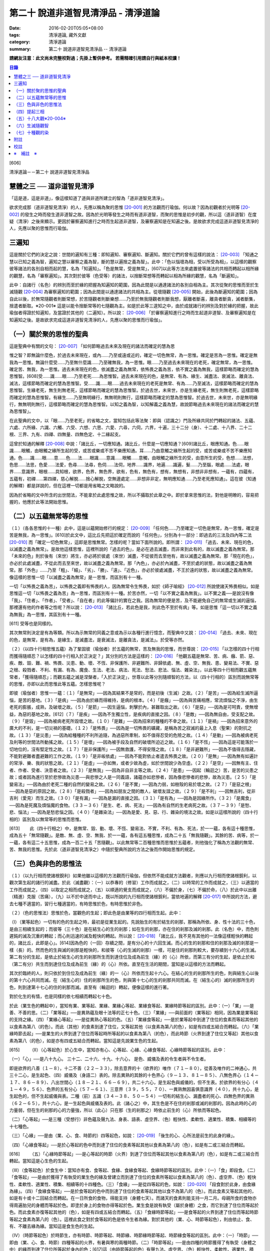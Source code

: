第二十 說道非道智見清淨品 - 清淨道論
####################################

:date: 2016-02-20T05:05+08:00
:tags: 清淨道論, 藏外文獻
:category: 清淨道論
:summary: 第二十 說道非道智見清淨品 -- 清淨道論


**請網友注意：此文尚未完整校對過；先掛上暫供參考。
若需精確引用請自行與紙本校讀！**

.. contents:: 目錄
   :depth: 2


[606]

清淨道論－－第二十 說道非道智見清淨品


慧體之三 ── 道非道智見清淨
++++++++++++++++++++++++++

「這是道，這是非道」，像這樣知道了道與非道所建立的智為「道非道智見清淨」。

欲求完成那（道非道智見清淨）的人，先應以稱為聚的思惟 [20-001]_ 的方法觀而行瑜伽。何以故？因為初觀者於光明等 [20-002]_ 的發生之時而發生道非道智之故。因為於光明等發生之時而有道非道智，而聚的思惟是初步的觀，所以這（道非道智）在度疑（清淨）之後來顯示。更因於審察遍知進行之時而生起道非道智，及審察遍知是在知遍之後。是故欲求完成這道非道智見清淨的人，先應以聚的思惟而行瑜伽。

三遍知
++++++

這是關於它們的決定之說：世間的遍知有三種：即知遍知、審察遍知、斷遍知。關於它們的曾有這樣的說法： [20-003]_ 「知通之慧以已知之義為智，遍知之慧以審察之義為智，斷的慧以遍捨之義為智」。此中：「色以惱壞為相，受以所受為相」，以這樣的觀察彼等諸法的各別自相而起的慧，名為「知遍知」。「色是無常，受是無常」，[607]以此等方法來處置彼等諸法的共相而轉起以相所緣的觀慧，名為「審察遍知」。其次對於彼等（色受等）的諸法，以捨斷常想等而轉起以相為所緣的觀慧，名為「斷遍知」。

此中：自諸行（名色）的辨別而至於緣的把握為知遍知的範圍，因為此間是以通達諸法的各別自相為主。其次從聚的思惟而至於生滅隨觀 [20-004]_ 為審察遍知的範圍；因為此間是以通達諸法的共相為主。從壞隨觀 [20-005]_ 開始，此後為斷遍知的範圍；因為自此以後，於無常隨觀者則斷常想，於苦隨觀者則斷樂想......乃至於無我隨觀者則斷我想，厭離者斷喜，離貪者斷貪，滅者斷集，捨遣者斷取。※20-001※ 這是以能令捨斷常等的七隨觀為主。如是於此等三遑知之中，由於成就諸行的辨別及對於緣的把握，故此瑜伽者得證於知遍知，及當證於其他的（二遍知）。所以說： [20-006]_ 「於審察遍知進行之時而生起道非道智、及審察遍知是在知遍知之後。是故欲求完成這道非道智見清淨的人，先應以聚的思惟而行瑜伽」。

（一）關於聚的思惟的聖典
++++++++++++++++++++++++

這是聖典中有關的文句： [20-007]_ 「如何節略過去未來及現在的諸法而確定的慧為思

惟之智？即無論什麼色，於過去未來現在，或內......乃至或遠或近的，確定一切色無常，為一思惟。確定是苦為一思惟。確定是無我為一思惟。無論什麼受......乃至無什麼識......乃至確無我，為一思惟。眼......乃至過去未來現在的老死，確定無常，為一思惟。確定苦、無我，為一思惟。過去未來現在的色，依滅盡之義為無常，依怖畏之義為苦，依不實之義為無我，這樣節略而確定的慧為思惟智。[608]受......識......眼......乃至老死......為思惟智。過去未來現在的色，是無常、有為、緣生、滅盡法、衰滅法、離貪法、滅法，這樣節略而確定的慧為思惟智。受......識......眼......過去未來現在的老死是無常、有為......乃至滅法，這樣節略而確定的慧為思惟智。生緣老死，無生則無老死，這樣節略而確定的慧為思惟智。於過去世，未來世，亦是生緣老死，無生則無老死，這樣節略而確定的慧為思惟智。有緣生......乃至無明緣行，無無明則無行，這樣節略而確定的慧為思惟智。於過去世，未來世，亦是無明緣行，無無明則無行，這樣節略而確定的慧為思惟智。以知之義為智，以知解義之義為慧，故說節略過去未來現在的諸法而確定的慧為思惟智」。

在此聖典的文中，以「眼......乃至老死」的省略之文，當知包括此等法聚：即與（認識之）門及所緣共同於門轉起的諸法、五蘊、六處、六所緣、六識、六觸、六受、六想、六思、六愛、六尋，六伺，六界，十遍，三十二分（身）、十二處、十八界、二十二根、三界、九有、四禪、四無量、四無色定、十二緣起支。

這曾於知通的解釋 [20-008]_ 中說：「諸比丘，一切應知通。諸比丘，什麼是一切應知通？[609]諸比丘，眼應知通。色......眼識......眼觸，由眼觸之緣所生起的受，或苦或樂或不苦不樂應知通。耳......乃由意觸之緣所生起的受，或苦或樂或不苦不樂應知通。色......識......眼......意......色......法......眼識......意識......眼觸......意觸，由眼觸之緣所生的受，由意所生的受，色想......法想，色思......法思，色愛......法愛，色尋......法尋，色伺......法伺，地界......識界，地遍......識遍，髮......乃至腦，眼處......法處，眼界......意識界，眼根......具知根，欲界，色界，無色界，欲有，色有，無色有，想有，無想有，非想非非想有，一蘊有，四蘊有，五蘊有，初禪......第四禪，慈心解脫......捨心解脫，空無邊處定......非想非非定，無明應知通......乃至老死應知通」。這在彼（知通的解釋）都是詳說的，但在這裡一切都是用省略之文略說的。

因為於省略的文中所含的出世間法，不能拿於此處思惟之故，所以不攝取於此章之中。即於拿來思惟的法，對他是明暸的，容易把握的，他應於此等法開始思惟。

（二）以五蘊無常等的思惟
++++++++++++++++++++++++

（１）（各各思惟的十一種）此中，這是以蘊開始修行的規定： [20-009]_ 「任何色......乃至確定一切色是無常，為一思惟，確定是苦是無我，為一思惟」。[610]於此文中，這比丘先把這於確定而說的「任何色」，分別為十一部分：即過去的三法及四內等二法 [20-010]_ 而「確定一切色無常」，這即是思惟無常。怎樣的呢？當如下面所說的。即所謂： [20-011]_ 「過去、未來、現在的色，以滅盡之義為無常」。是故他這樣思惟，這裡所說的「過去的色」，是必在過去滅盡，而非來到此有的，故以滅盡之義為無常。那「未來的色」則於後有（來世）將生，亦必將於彼處（來世）滅盡，不從彼而去至他有，故以滅盡之義為無常。那「現在的色」，亦必於此處滅盡，不從此而去至來世，故以滅盡之義為無常。那「內色」，亦必於內滅盡，不至於處的狀態，故以滅盡之義為無常。那「外色」......乃至「粗」、「細」、「劣」、「勝」、「遠」、「近色」，亦必於彼處滅盡，不王於遠的狀態，故以滅盡之義為無常。像這樣的思惟一切「以滅盡之義為無常」是一思惟，而區別有十一種。

一切「以怖畏之義為苦」，以怖畏之義即有怖畏的人，因為無常令生怖畏，如於《師子喻經》 [20-012]_ 所說使諸天怖畏相似。如是思惟這一切「以怖畏之義為苦」為一思惟，而區別有十一種。於苦亦然，一切「以不實之義為無我」。以不實之義──是說沒有像「我」、「住者」、「作者」、「受者」、「自在者」的此等偏計的實在之我。因為無常的便是苦，及不能避免自己的無常或生滅的逼惱，那裡還有他的作者等之性呢？所以說： [20-013]_ 「諸比丘，若此色是我，則此色不至於有病」等。如是思惟「這一切以不實之義為無我」為一思惟，其區別有十一種。

[611]   受等也是同樣的。

其次無常則決定是有為等類。所以為示無常的同義之意或為示以各種行進行憶念，而聖典中又說： [20-014]_ 「過去、未來、現在的色，是無常，是有為，是緣生，是滅盡法，是衰滅法，是離貪法，是滅法」。於受等亦然。

（２）（以四十行相思惟五蘊）為了鞏固彼（瑜伽者）於五蘊的無常，苦及無我的思惟，而世尊說： [20-015]_ 「以怎樣的四十行相而獲得隨順忍？以怎樣的四十行相入於正決定？」其分別的方法是這樣的： [20-016]_ 「他觀五蘊是無常、苦、病、癰、箭、惡、疾、敵、毀、難、禍、怖畏、災患、動、壞、不恆、非保護所、非避難所、非歸依處、無、虛、空、無我、患、變易法、不實、惡之根、殺戮者、不利、有漏、有為、魔食、生法、老法、病法、死法、愁法、悲法、惱法、雜染法」，以此等四十行相而觀五蘊無常者，「獲得隨順忍」；而觀五蘊之滅是涅槃者，「入於正決定」，世尊以此等分別隨順智的方法，以（四十行相的）區別而說無常等的思惟，亦即以此而思惟此等五蘊。怎樣思惟呢？

即彼（瑜伽者）思惟一一蘊：（１）「是無常」──因為其結果不是常的，而是初後（生滅）之故。（２）「是苦」──因為給生滅所逼惱，是苦的基地。（３）「是病」──因為由於緣而得維持，是病的根本。（４）「是癰」──因為與苦痛相應，常流煩惱之不淨，由生老死的膨脹，成熟，及破壞之故。（５）「是箭」──因生逼惱，刺擊於內，甚難取出之故。（６）「是惡」──因為是可呵責，使無增益，為惡的基地之故。[612]（７）「是疾」──因為不生獨立性，是疾病的直接之因。（８）「是敵」──因為無自由，受支配之故。（９）「是毀」──因為被病老死所毀壞之故。（１０）「是難」──因為招來的種種的不幸之故。（１１）「是禍」──因為招來意外的廣大的不利，是一切災禍的基礎。（１２）「是怖畏」──因為是一切怖畏的礦藏，是稱為苦之寂滅的最上入息（聖果）的對抗之故。（１３）「是災患」──因為給種種的不利所追隨，為過惡所牽制，如不值得忍受的危險之故。（１４）「是動」──因為被病老死及利等的世間法所動搖之故。（１５）「是壞」──因為被手段及自然的破壞所迫近之故。（１６）「是不恆」──因為這是可能落於一切地位的，沒有堅定性之故。（１７）「是非保護所」──因無救護，不得安隱之故。（１８）「是非避難所」──因為不值得去隱藏，不能對避難者盡避難的工作之故。（１９）「是非皈依處」──因為不能對依止者遣去怖畏之故。（２０）「是無」──因為無有如遍計的常淨、樂、我的狀態之故。（２１）「是虛」──亦如無，或者少故為虛，如於世間說少為空虛。（２２）「是空」──因無有主、住者、作者、受者、決意者之故。（２３）「是無我」──因為非自非主等之故。（２４）「是患」──因起（輪迴之）苦，是苦的災患之故；或者因為進行至於悲慘故為災患──與悲慘之人是一同義語，諸蘊亦如悲慘者，因為像悲慘者的悲慘，故為災患。（２５）「是變易法」──因為由於老死二種的自然的變易之故。（２６）「是不實」──因為力弱，如樹殼的易於壞之故。（２７）「是惡之根」──因為是惡的原因之故。（２８）「是殺戮者」──因為如朋友之間的敵人，破壞友誼之故。（２９）「是不利」──因無吉利，從非吉利（愛見）而生之故。（３０）「是有漏」──因為是漏的直接之因。（３１）「是有為」──因為是因緣所作。（３２）「是魔食」──因為是死魔及煩惱魔的食物。（３３－３６）「是生、老、病、死法」──因為有自然的生老病死之故。（３７－３９）「是愁、悲、惱法」──因為是愁悲惱之因。（４０）「是雜染法」──因為是愛、見、惡、行、雜染的境法之故。如是以這樣所說的（四十行相的）區別及以無常等的思惟而思惟。

[613]　　 此（四十行相之）中，是無常、毀、動、壞、不恆、變易法、不實，不利、有為、死法，於一一蘊，各有這十種思惟，成為五十「無常隨觀」。是敵、無、虛、空、無我、於一一蘊，各有這五種思惟，成為二十五「無我隨觀」。其餘的苦、病等，於一一蘊，各有這二十五思惟，成為一百二十五「苦隨觀」。以此無常等二百種思惟而思惟於五蘊者，則他強化了稱為方法觀的無常、苦、無我的思惟。先於此（道非道智見清淨之）中隨於聖典所說的方法之後而作開始思惟的規定。

（三）色與非色的思惟法
++++++++++++++++++++++

（１）（以九行相而使諸根銳利）如果他雖以這樣的方法觀而行瑜伽，但依然不能成就方法觀者，則應以九行相而使諸根銳利，以觀次第生起的諸行的滅盡。於此（滅盡觀）：（一）以恭專的（修習）工作而成就之，（二）以時常的工作而成就之，（三）以適當的工作而成就之，（四）以取定之相而成就之，（五）以順適的覺支而成就之，（六）不偏於身，（七）不偏於命，（八）於此中以出離（精進）克服（苦痛），（九）以不於中途而中止，既以所說的九行相而使諸根銳利，當依地遍的解釋 [20-017]_ 中所說的方法，避去七種不適當的，習行七種適當的，有時思惟於色，有時思惟於非色。

（２）（色的思惟法）思惟於色，當觀色的生起；即此色是由業等的四行相而生起。此中：

（I）（業等起色）一切有的色的生起之時，最初是從業生起的。先說胎生的有於結生的剎那，那稱為所依、身、性十法的三十色，是由三相續生起的；而彼等（三十色）是在結生心的生的剎那；如在生的剎那，亦在住的剎那及滅的剎那。此（名色）中，而色則遲鈍的滅及沉重的轉起；而心則迅速的滅及輕快的轉起。所以說： [20-018]_ 「諸比丘，我不見有其他的一法像這樣輕快的轉起的，諸比丘，此即是心」。[614]因為色的（一回）存續之間，是有分心的十六回生滅。而心的生的剎那和住的剎那及滅的剎那是一樣（長）的。然而色的生與滅的剎那是輕快的，和彼等（心的生滅的剎那）一樣，可是住的剎那則較大，要存續到十六心的生滅。第二有分的生起，是依止於結生心的生的剎那所生而到達住位及成為前生（緣）的（心）所依，而第三有分的生起，是依止於和（第二有分）共生而到達住位及成為前生（緣）的（心）所依。直至在生活的期間，當知是以這樣的方法而轉起。

其次於臨終的人，則只依於到住位及成為前生（緣）的一（心）所依而生起十六心。在結心的生的剎那所生的色，則與結生心以後的第十六心共同而滅。在（結生心的）住的剎那所生的色，則與第十七心的生的剎那共同而滅。在（結生心的）滅的剎那所生的色，則到達第十七心的住的剎那而滅。直至有（輪迴的）轉起，便像這樣的進行著。

對於化生的有情，也是同樣的依七相續而轉起七十色。

於此（業生色的轉起中），當知有業、業等起、業緣、業緣心等起、業緣食等起、業緣時節等起的區別。此中：（一）「業」──是善、不善的思。（二）「業等起」──是異熟蘊及眼十法等的正七十色。（三）「業緣」──與前面的（業等起）相同，因為業是業等起的支持之緣。（四）「業緣心等起」──是從異熟心等起的色。（五）「業緣食等起」──是於業等起中到達了住位的食素而等起其他的以食素為第八（的色）。而此（其他）的食素到達了住位，又等起其他（以食素為第八的色），如是有四或五結合而轉起。（六）「業緣時節去起」──是業生的火界到達了住位而等起時所等起的以食素為第八（的色），而此時節（火界到達了住位又等起）其他以食素為第八（的色），如是亦有四或五結合而轉起。當知這是先說業生色的生起。

[615]　　 （II）（心等起色）於心生中，當知亦有心、心等起、心緣、心緣食等起、心緣時節等起的區別。此中：

（一）「心」──是八十九心。
三十二、二十六、十九、十六心，
是色、威儀及表的令生者與不令生者。

即是欲界的八善（１－８），十二不善（２２－３３），除去意界的十（欲界的）唯作（７１－８０），從善及唯作的二神通心，共三十二心，是生起色、（四）威儀及（身語二）表的。除去異熟的其餘的十色界心（９－１３、８１－８５）、八無色界心（１４－１７、８６－８９）、八出世間心（１８－２１、６６－６９），共二十六心，是生起色與威儀的，但不生表。於欲界的有分心（４１－４９，５６）、色界的五有分心（５７－６１）、三意界（３９，５５，７０）、一異熟無因喜俱意識界（４０），共十九心，是生起色的，但不生起威儀與表。二種（前）五識（３４－３８、５０－５４）一切有的結生心、漏盡者的死心、四無色界的異熟（６２－６５），共十六心，是一生起色與威儀及表的。此（諸心之）中，其生色是不在住的剎那或滅的剎那的。因為此時的心的力量弱，但在生的剎那的心的力量強，所以（此心）只在那（生的剎那之）時依止前生的（心）所依而等起色。

（二）「心等起」──是三種（受想行）非色蘊及聲九法、身表、語表、虛空界、（色）輕快性、柔軟性、適業性、積集、相續等的十七種色。

（三）「心緣」──是由（業、心、食、時節的）四等起色，如說： [20-019]_ 「後生的心、心所法是前生的此身的緣」。

（四）「心緣食等起」──是於心等起的色中而到達了住位的食素等起其他以食素為第八的（色），如是有二或三結合而轉起。

[616]　　 （五）「心緣時節等起」──是心等起的時節（火界）到達了住位而等起其他以食素為第八的（色），如是有二或三結合而轉起。當知這是心生色的生起。

（III）（食等起色）於食生中：當知亦有食、食等起、食緣、食緣食等起、食緣時節等起的區別。此中：（一）「食」即段食。（二）「食等起」──是由於獲得了有執受的業生色的緣及曾建立而到達了住位的食素所等起以食素為第八的（色）、虛空界、（色）輕快性、柔軟性、適業性、積集、相續等的十四種色。（三）「食緣」──是從四等起的色，如說： [20-020]_ 「段食對於此身，由食緣為緣」。（四）「食緣食等起」──是於食等起的色中而到達了住位的食素等起其他以食不為第八的（色）。而此食素又等起其他的，如是有十或十二回結合而轉起。在一日所食的食物，得能支持（身體七天）。而諸天的食素則能支持一月二月。母親所食的食物亦得周遍胎兒的身體而等起於色。即塗於身上的食物亦得等起於色。業生食是說有執受（屬於身體）之食，而它到達了住位而等起於色。而此食素亦復等起其他的（色），如是有四或五結合而轉起。（五）「食緣時節等起」──是食等起的火界到達了住位而等起時節等起之食素為第八的（色）。這裡此食之對於食等起的色是依令生者為緣。對於其他的（業、心、時節等起色），則由依止、食、有、不離去緣為緣。當知這是食生色的生起。

（IV）（時節等起色）於時節生，亦有時節、時節等起、時節緣、時節緣時節等起、時節緣食等起的區別。此中：（一）「時節」──即由（業、心、食、時節）四種等起的火界，有暑與寒的兩種時節。（二）「時節等起」──是由四種的時節獲得了有執受（身體之中）的緣而到達了住位所等起於身內的色；[617]這（由時節等起的色）有聲九法、虛空界、（色）輕快性、柔軟性、適業性、積集、相續等的十五種。（三）「時節緣」──即時節對於由四種等起的色是軟起及滅亡的緣。（四）「時節緣時節等起」──是時節等起的火界到達了住位而等起其他以食素為第八的（色）。而此（食素第八之）中的時節又等起其他的，如是這時節等起（色）長時在無執受的部分（非情物）中轉起。（五）「時節緣食等起」──即時節等起的食素到達了住位而等起其他的以食素為第八的（色），此中的食素又生起其他的，如是有十或十二回結合而轉起。這裡，時節對於時節等起（色）是依令生者為緣，對於其他的（業、心、食等起色）則由依止、有、不離去緣為緣。如是當知時節生色的生起。

這樣觀色的生起之人，為「於時而思惟於色」。

（３）（非色的思惟法）正如思惟於色（而觀）色的（生起），同樣的，思惟非色亦應觀非色的生起。而此（非色）只依八十一世間心的生起說。即：

（於結生）此非色的生起，由於過去生的行業而於（此生的）結生有十九種不同的心生起。其生起之相，當知如「緣起的解釋」 [20-021]_ 中所說。這（非色）自結生心之後則以有分（而轉起），於臨終之時則以死心（而轉起）。此（十九心）中的欲界心，若於六門中的強力的所緣時，則以彼所緣心（而轉起）。

（於轉起）其次於轉起（進行），因為眼不損壞，諸色來現於視線之前，故眼識依止於光明及因作意與諸相應的法共同生起，即於淨眼的住的剎那，到達了住位的色而沖擊於眼。於此（色的）沖擊之時，有二回有分生起而滅。自此即於彼同樣的（色）所緣生起唯作意界而完成轉向的作用。此後便生起見彼同樣的色的善異熟或不善異熟的眼識。[618]此後生起異熟意界而領受同樣的色。此後生起異熟無因意識界而推度彼同樣的色。此後生起唯作無因捨俱意識界而確定彼同樣的色。此後便於欲界的善、不善、唯作諸心中之一或捨俱無奮心，生起五或七（剎那）的速行。此後於欲界的有情，則於十一彼所緣心中，生起適應於速行的任何的彼所緣。於其他的（耳鼻等）諸門亦然。其次於意生起大心（上二界心）。如是當知於六門中的色的生起。

這是觀非色的生起者於時而思惟非色。

（四）提起三相
++++++++++++++

如是有的（瑜伽者），於有時思惟於色，於有時思惟非色而把提起（無常、苦、無我的）三相，於次第行遙而完成修慧。

其他的（瑜伽者），則以色的七法及非色的七法而提起三相思惟諸行。

（１）（以色的七法）此中：（I）以取捨，（II）以年齡的增長而消滅，（III）以食所成，（IV）以時節所成，（V）以業生，（VI）以心等起，（VII）以法性色，以此等（七）行相而提起（三相）思惟，為「以色的七法提起思惟」，所以古師說：

| 以取捨，以年齡的增長而消滅，
| 以食，以時節，以業，
| 以心，以法性之色，
| 以此詳細的七種而觀（色）。

（I）（以取捨）這裡的「取」是結生。「捨」是死，而此瑜伽行者，以此等的取捨，（從生至死）限定一百年，提起於諸行之中的三相。怎樣的呢？即於此生之中的一切諸行都是無常。何以故？因為是生滅轉起、變易、暫時及與常相反之故。諸行生起，到達住位，於住位中必成老衰，到達老位，必成壞滅，因為（生、老、滅的）常常逼惱，難堪，是苦之基。與樂相反之故為苦。諸行生起，欲使勿至住位，至住位欲使勿老，至老位欲使必壞，對於這樣的三處的任何一種都是不得自在的，由於他們的空無自在之間，所以空、無主、不自在，與我相反之故為無我。

[619]　　 （II）（以年齡的增長而消滅）如是既以取捨而區限於一百年，於色而提起三相之後，更於年齡的增長而消滅以提起色的三相。此中「年齡的增長而消滅」即是由於年齡的增長的色的消滅，依此而提起三相之義。怎樣的呢？

（一）即彼（瑜伽者）於此一百年而區隨為初齡、中齡、後齡的三齡。此中最初的三十三年為初齡，其次的三十四年為中齡，其後的三十三年為後齡。如是區劃了三年齡，而這樣的提起三相：「在初齡轉起的色，不至於中齡，必在那初齡而滅，所以無常，無常故苦，苦故無我。在中齡轉起的色，不至於後齡，必在那中齡而滅，故亦無常、苦、無我。在後齡的三十 * [20-001]_ * 年間所轉起的色，是不可能到達於死後的，所以無常、苦、無我」。

（二）如是以初齡等的年齡的增長而消滅提起了三相之後，更以鈍十年、戲十年、美色十年、力十年、慧十年、退十年、前傾十年、曲十年、蒙昧十年、臥十年的此等十個十年的年齡的增長而消滅提起三相。

在此十個十年之中，（一）有一百年壽命的人的初十年，因為那時他是魯鈍不定的孩子，故為「鈍十年」。（二）此後的十年，因為他十部是嬉戲的，故為「戲十年」。（三）其次的十年，因為他的美色之處業已豐滿廣大，故為「美色十年」。（四）其次的十年，因為他的力氣業已盛大，故為「力十年」。（五）其次的十年，因為善能建立確定了他的慧，甚至天賦劣慧之人，此時亦得發達一些，故為「慧十年」。（六）其次的十年，因為此時他的嬉戲興趣、美色、力、慧都減縮了，故為「退十年」。[620]（七）其次的十年，因為此時他的身體已向前傾了，故為「前傾十年」。（八）其次的十年，因為此時他的身體彎曲了如犁鈀相似，故為「曲十年」。（九）其次的十年，因為此時他是蒙昧健忘，對於他的所作片刻便忘記了的，故為「蒙昧十年」。（十）其次的十年，因為百歲的人，臥的時間多，故為「臥十年」。

如是這瑜伽者以此等十個十年的年齡的增長而消滅以提起三相，他便以如下的觀察而提起三相：「在第一十年中轉起的色，不能到達第二的十年，必於那第一的十年而滅，故（此色）為無常、苦、無我。在第二個十年中轉起的色......乃至於第九的色，不能到達第十的十年，必於彼處而滅。於第十的十年中轉起的色，不能到達再有（來世），必於此世而滅，故為無常、苦、無我」。

（三）如是既以十年的年齡的增長而消滅以提起三相之後，更把這一百年分作五年的二十部分。以年齡的增長而消滅來提起三相。怎樣的呢？即作如下的觀察：「在第一五年中轉起的色，不能到達第二的五年，必於彼處而滅。於第二的五年中轉起的色......乃至在第十九的五年中轉起的色，不能到達第二十的五年，必於彼處而滅。在第二十的五年中轉起的色，不能至於死後，所以是無常、苦、無我」。

（四）如是既以二十部分的年齡的增長而消滅以提起三相，再分作二十五部分，以四年四年（的年齡的增長而消滅）而提起（三相）。

（五）其次再以三年三年而分作三十三部分。

（六）以二年二年分作五十部分。

（七）以一年一年分作百部分。

（八）其次更於每於年分為三部分，即雨季、冬季、夏季的三季，以各季而提起這年齡的增長而消滅的色中的三相。怎樣的呢？即「於雨季四個月中轉起的色，不能到達冬季，必於彼處而滅。於冬季轉起的色，不能到達夏季，必於彼處而滅。更於夏季轉起的色，不能到達雨季，必於彼處而滅。[621]所以是無常、苦、無我」。

（九）既已如是提起，更於一年而分為六部分，即「於雨季二個月轉起的色，必於彼處而滅，不能到達秋季。於秋季轉起的色，不能到冬季......於冬季轉起的色，不能到達冷季......於冷季轉起的色，不能到達春季......於春季轉起的色，不能到達夏季......更於夏轉起的色，必於彼處而滅，不能到達雨季，所以是無常、苦、無我」。如是以年齡的增長而消滅提起色中的三相。

（十）既已如是提起，更以（一個月的）黑、白二分而提起三相：即「於黑分轉起的色，不能到達白分，於白分轉起的色不能到達黑分，必於彼處而滅，故是無常、苦、無我」。

（十一）以晝夜提起三相：「於夜間轉起的色，不能到達晝間，必於彼處而滅，於晝間轉起的色，不能到達夜間，必於彼處而滅，所以是無常、苦、無我」。

（十二）此後分一晝夜為早晨等六部分而以提起三相：「於早晨轉起的色，不能到達日中，於日中轉起的色，不能至夕，夕間轉起的色不能至初夜，初夜轉起的色不能至中夜，中夜轉起的色不能至後夜，必於彼處而滅。更於後夜轉起的色不能至早晨，必於彼處而滅。所以是無常、苦、無我」。

（十三）既已如是提起，更於彼同樣之色，以往、返、前視、側視、屈、伸而提起三相：「往時轉起的色不能到達返時，必於彼處而滅，於返時轉起的色不至於前視，於前視轉起之色不至於側視，於側視轉起之色不至於屈時，於屈時轉起之色不至於伸時，必於彼處而滅。所以是無常、苦、無我」。

（十四）此後更於一步而分舉足、向伸足、下足、置足、踏地的六部分。

此中：「舉足」──是把足從地舉起。「向前」──是把足舉向前面。「伸足」──是看看是否有木樁、棘、蛇等任何東西而把足避去這裡那裡。[622]「下足」──是把足放下來。「置足」──是置足於地面。「踏地」──是另 * [20-002]_ * 足再舉之時，把這一足踏緊於地。此中舉足之時，則地水二界劣而鈍，而其他的（火風）二界優而強。於向前及伸足亦然。於下足之時，則火風二界劣而鈍，其他的二界優而強。於置足及踏地亦然。

如是分成了六部分，依彼等的年齡的增長而消滅的色以提起三相。怎樣的呢？即他作這樣的觀察：「於舉足時轉起的諸界及所造色等一切諸法，不能到達向前，必於彼處（舉足）而滅。所以是無常、苦、無我。於向前轉起的色不至於伸足，於伸足轉起的不至於下足，於下足轉起的不至於置足，於置足轉起的不至於踏地，必於彼處而滅。如是於此處（於六部分中的任何部分）生起的（色）不能到達其他的部分，即於此處一節節、一連結一連結、一分分的破壞了諸行，正如放在鍋內炒的胡麻子而作答答之聲的（破壞了）一樣。所以（此色）是無常、苦、無我」。如是觀諸行節節破壞者的思惟於色是很微細的。

關於這微細的（思惟的）譬喻如下：如一位使用慣了木柴和蒿等火把的鄉下人，從未見過油燈的，一旦進城來，看見店內輝煌的燈火，向一人道：「朋友，這樣美麗的是什麼？」此人回答他說：「這有什麼美麗？不這是燈火而已。由於油盡及芯盡，則此（燈的）去路將不可得而見了」。另一人（第三者）對他（指第二者）說：「此說尚屬粗淺。因為這燈芯次第的燃燒三分之每一分的燈焰都不能到達其他的部分更滅了的」。另有一人對（指第三者）說：「此說亦屬粗淺。因為燈焰是滅於這（燈芯的）每一指長之間，每半指之間，每一線之處，每一絲之處，都不能到達另一絲的」。然而除了一絲絲卻不可能得見有燈焰的。

[623]　　 此（譬喻）中：一人之智在「由於油盡及燈芯盡，則此燈的法路將不可得而見了」，是譬如瑜伽者以居取捨（從生至死）限定一百年的色中而提起三相。一人之智在「這燈芯的三分之每一分的燈焰都不能到達其他的部分便滅了的」，是譬如瑜伽者於區別劃一百年為三分的年齡的增長而消滅的色中而提起三相。一人之智在「燈焰是滅於這（燈芯的）每一指長之間，不能到達其他的部份」，是譬如瑜伽者於區限十年、五年、三年、二年、一年的色中而提起三相。一人之智在「燈焰是滅於每半指之間，不能到達其他的部分」，是譬如瑜伽者以季節而分一年為三分及六分，於所限的四個月及二個月的色中而提起三相。一人之智在「燈焰是滅一於一線之處，不能到達其他的部分」，是譬如瑜伽者於所區劃的黑分、白分及晝夜，並於所分劃一晝夜為六分的早晨等的色中而提起三相。一人之智在「燈焰是滅於一絲絲之處，不能到達其他的部分」，是譬如瑜伽者於所區劃的往還等及舉足等的一一部分的色中而提起三相。

（III）（以食所成）他既然以這樣的種種行相於年齡的增長而消滅的色中而提起三相之後，再分析那同樣的色，作為食所成等的四部分，於一一部分而提起三相。此中：他對於食所成色是以飢餓與飽滿而得明暸。即於飢餓之時所等起的色是萎疲的，其惡色惡形，好像燒過了的木樁及如藏伏於炭簍之中的烏鴉一樣。於飽滿之時所等起的色是肥滿軟潤及快觸的。那瑜伽者把握此色如是而於彼處提起三相：「於飢餓之時轉起的色，必於此處而滅，不能到達飽滿之時，於飽滿之時轉起的色，必於此處而滅，不能到達飢餓之時。所以是無常、苦、無我」。

（IV）（以時節所成）對於時節所成色是以寒及熱而得明暸，即於熱時等起的色是萎疲醜惡的，※20-002※ [624]於寒時等起的色是肥滿軟潤及快觸的。那瑜伽者把握此色如是而於彼處提起三相：「於熱時轉起的色，必於此處而滅，不能到達寒時，於寒時轉起的色必於此處而滅，不能到達熱時，所以是無常、苦、無我」。

（V）（以業上）對於業生色以六處門而得明暸。即於眼門由眼、身、性十法而有三十業生色，並有支持它們的時節、心、食等起的（以食素為第八的）二十四，共計五十四色。於耳、鼻、舌門亦然。於身門中，則由身、性十法及由時節等起等（的二十四）共有四十四色。於意門中，則由心所依、身、性十法及時節等起等（的二十四）共有五十四色。那瑜伽者把握此一切色而於彼處提起三相：「於眼門轉起的色，必於此處而滅，不至耳門。於耳門轉起的色不至鼻門，於鼻門轉起的色不至舌門，於舌門轉起的色不至身門，於身門轉起的色，必於此處而滅，不至意門。所以是無常、苦、無我」。

（VI）（以心等起）對於心等起色，以喜憂而明暸。即於喜時生起之色是潤軟豐滿與快觸的。於憂時生起的色是萎疲醜惡的。那瑜伽者把握此色而於彼處提起三相：「於喜時轉起的色，必於此處而滅，不至憂時。於憂時轉起的色，必於此處而滅，不至喜時。所以是無常、苦、無我」。

如是把握了心等起色，並於彼處提起三相的瑜伽者，則明此義：

| 生命與身體，苦受與樂受，
| 只是一心相應，剎那迅速而滅。
| 縱使存續了八萬四千小劫的諸天，
| 也不得二心生存於一起。
| [625]   此世的死者或生者的諸蘊，
| 一旦滅去不轉生是同樣的。
| 那些已壞與未來當壞的諸蘊，
| 以及中間正滅的諸蘊的壞相無差異。
| 心不生而無生，由心現起而生存，
| 心滅而世間滅，這是第一義的施設。
| 已壞之法不是去貯藏起來的，
| 也不是有於未來積聚的，
| 即是那些現在存續的諸蘊，
| 如置芥子於針峰。
| 壞滅預定了現生的諸法，
| 存續的可滅之法與前滅之法而不雜。
| 不知它們所從來，壞了不見何所去，
| 猶如空中的電光，須臾而生滅。

（VII）（以法性色）如是於食所成色等提起三相之後，更於法性色提起三相。「法性色」──是在外界與根無關的色，自成劫以來所生起的鐵、銅、鋁、金、銀、珍珠、摩尼珠、硫璃、螺貝、寶石、珊瑚、紅玉、瑪瑙、土地、岩石、山、草、木、蔓等。例如阿恕迦樹的嫩芽，最初是淡紅色，過了兩三天成深紅色，再過兩三天為暗紅色，此後如嫩芽色，如葉色，成綠葉色，成青葉色。從青葉之時以後，相續其同樣之色約至一年的光景成為黃色，並自葉柄而脫落。那瑜伽者把握了它而於彼處提起三相：「於淡紅色之時轉起的色，不至於深紅色之時必滅，於深紅色之時轉起的色不至於暗紅色之時，於暗紅色之時轉起的色不至於如嫩芽色之時，於如嫩芽色時轉起的色不至於如葉色之時，於如葉色時轉起的色不至於綠色之時，於綠葉色時轉起的色不至於青葉色之時，於青葉時轉起的色不至於黃葉之時，於黃葉時轉起的色不至於自葉柄脫落之時而必滅。[626]所以是無常、苦、無我」。他以這樣的方法而思惟一切的法性之色。

如是先以色七法提起三相思惟諸行。

（２）（以非色七法）其次是說「以非色七法」，這些是有關的論題：（I）以聚，（II）以雙，（III）以剎那，（IV）以次第，（V）以除見，（VI）以去慢，（VI）以破欲。

（I）此中：「以聚」，是以觸為第五之法（識、受、想、思、觸）。如何以聚而思惟呢？茲有比丘作這樣的觀察：「此等在思惟髮是無常、苦、無我之時而生起的以觸為第五之法，在思惟毛......乃至腦是無常、苦、無我之時而生起的以觸為第五之法，彼等一切都不能到達其他的狀態，由一節節一分分的滅亡，正如投於熱釜之內的胡麻子作答答之聲而破壞了的樣；所以是無常、苦無我」。這是先依清淨說中的方法。但於聖種說中的說法，是於前面所說的色七法的七處中而思惟「色是無常苦無我」所轉起之心，再以次一（剎那）心思惟彼心是無常苦無我，是名以聚思惟。此說（較前說）更妥。是故以同樣的方法而分別其他的（六法）。

（II）「以雙」，茲有比丘，思惟取捨色（從生至死的色）是無常苦無我，再以另一心思惟彼心亦是無常苦無我。思惟年齡的增長而消滅之色、食所成色、時節所成色、業生色、心等起色、法性色是無常苦無我，再以另一心思惟彼心是無常苦無我，是名以雙思惟。

（III）「以剎那」，茲有比丘，思惟取捨色是無常苦無我，彼第一心以第二，第二以第三，第三以第四，第四以第五心思惟各各是無常苦無我。思惟年齡的增長而消滅的色，食所成色，時節所成色，業生色，心等起色，法性色是無常苦無我，[627]彼第一心以第二心，第二以第三，第三以第四，第四以第五心思惟各各是無常苦無我。如是以把握了色的心以後的四思惟，是名以剎那思惟。

（IV）「以次第」，思惟取捨色是無常苦無我，彼第一心以第二心，第二以第三，第三以第四......乃至第十以第十一心思惟各各是無常苦無我。思惟年齡的增長而消滅的色，食所成色，時所成色，業生色，心等起色，法性色是無常苦無我。彼第一心以第二心，第二以第三......乃至第十以第十一心思惟各各是無常苦無我，如是以次第觀亦可於整天去思惟。然而到了第十心的思惟，他對於色的業處及非色的業處已經熟練，是故曾（於聖種說中）說，此時他應止於第十心。如是思惟，名為以次第思惟。

（V）「以除見」，（VI）「以去慢」，（VII）「以破欲」，這三種沒有各別的思惟法。他把握了前面所說的色及這裡所說的非色。觀彼（色非色）者，除色與非色之外，不見有其他的有情。不見了有情之後，便除去有情之想。由於除去有情之想的心而把握諸行者，則見不生起。見不生起之時，名為除見。由於除見之心而把握諸行者，則慢不生起。慢不生起之時，名為去慢。由於去慢之心而把握諸行者，則愛不生起，愛不生起之時，是名破欲。這是先依清淨說中的說法。

其次於聖種說中，在「除見、去慢、破欲」的論題之後而示這樣的方法：即若這樣見解「我將作觀」，「我的觀（毗缽捨那）」，則他不成為除見。 [628]只是領解「諸行而觀、而思惟、而確定、而把握、而分別諸行」者而得除見。※20-003※ 如果作「我將善觀」、「我將愉快地觀」的見解，則他不成去慢。只有領解「諸行而觀、而思惟、而確定、而把握、而分別諸行」者而得去慢。如果以為「我能作觀」而享毗缽捨那之樂者，則不成破欲，只有領解「諸行而觀、而思惟、而確定、而把握、而分別諸行」者而得破欲。「如果諸行為我，則我是可以了解的，但是無我而誤認為我，所以彼等（諸行）是依不自在之義為無我，依成已而無之義為無常，由生滅所逼惱之義為苦」，作這樣領解的人名為除見。「如果諸行是常，則常是可以了解的，是無常而誤認為常，所以彼等（諸行）是依成已而無之義為無常，由生滅所惱之義為苦，以不自在之義為無我」，這樣領解者名為去慢。「如果諸行是樂，則樂是可以了解的，但是苦而誤認為樂，所以彼等（諸行）是由生滅所逼惱之義為苦，以成已而無之義為無常，以不自在之義為無我」，這樣領解者名為破欲。如果見諸行無我者名為除見，見諸行無常者名為去慢，見諸行苦者名為破欲。如是這（三種）觀各各有其自己的立場。

如是以非色七法提起三相思惟諸行。

至此他已通達色的業處及非色的業處了。

（五）十八大觀※20-004※
+++++++++++++++++++++++

他既這樣通達色與非色的業處，更應於壞隨觀後，以斷遍知而得一切行相的十八大觀，這裡先說通達它們（十八大觀）的一部分之人的捨斷其相反的諸法。十八十觀意即無常隨觀等的慧。此中：[629]（１）修無常隨觀者斷常想，（２）修苦隨觀者斷樂想，（３）修無我隨觀者斷我想，（４）修厭離隨觀者斷歡喜想，（５）修離貪隨觀者斷貪，（６）修滅隨觀者斷集，（７）修捨遣隨觀者斷取，（８）修滅盡隨觀者斷堅厚想，（９）修衰滅隨觀者斷增盛，（１０）修變易隨觀者斷恆常想，（１１）修無相隨觀者斷相，（１２）修無願隨觀者斷願，（１３）修空隨觀者斷住著，（１４）修增上慧法觀者斷執取為實的住著，（１５）修如實智見者斷痴昧的住著，（１６）修過患隨觀者斷執著，（１７）修省察隨觀者斷不省察，（１８）修還滅隨觀者斷結縛住著。

因為他既以此無常等的三相而見諸行，所以是通達了這十八大觀中的「無常隨觀、苦隨觀、無我隨觀」（的三相）。因為曾說無常隨觀與無相隨觀的二法是一義而異文的，同樣的，苦隨觀與無願隨觀的二法是一義而異文的，無我隨觀及空隨觀的二法是一義而異文的 [20-022]_ ，是故他亦通達了這些（無相、無願、空隨觀三種）。其次一切觀都是增上慧法觀。如實智見則攝於度疑清淨 [20-023]_ 之中。如是這兩種（增上慧法觀、如實智見）亦已通達。於其餘的（十）隨觀智中，有的已通達，有的未通達，它們將於後面來說明 [20-024]_ 。關於已經通達了的所以這樣說：「他既這樣通達色很非色的業處，更應於壞隨觀後，以斷遍知而得一切行相的十八大觀，這裡先說通達它們（十八隨觀）的一部分之人捨斷其相反的諸法」。

（六）生滅隨觀智
++++++++++++++++

他如是捨斷了無常隨觀等相反的常想等，得清淨智而到達了思惟智的彼岸（終點），為了證得於思惟智之後所說的 [20-025]_ 「現在諸法的變易隨觀慧是生滅隨觀之智」[630]的生滅隨觀而開始其瑜伽。其開始之時，先從簡單的下手。即如這樣的聖典之文： [20-026]_ 「如何是現在諸法的變易隨觀慧為生滅隨觀之智？生色為現在，此（生色的）生起相為生，變惕相為滅，隨觀即智。生受......想......行......識......生眼......生有為現在，它的生起相為生，變易相為滅，隨觀即智」。他依據這聖典的論法，正觀生之名色的生起相、生、起、新行相為生，變易相、滅盡、破壞為滅。他這樣的了解，「這名色的生起之前，沒有未生起的（名色的）聚或集，其生起時不從任何的聚或集而來，滅時沒有到任何方維而去，已滅的沒有於一處聚、集、或貯藏。譬如奏琵琶時生起的音聲，生起之前未尚積集，生起之時亦非從任何積集而來，滅時不到任何方維而去，已滅的不在任何處積集，只是由琵琶、弦及人的適當的努力之緣，其未央（之音）而生，既有而滅。如是一切色與非色之法，未有者而生，既有者而滅」。

（１）（五蘊的生滅觀──五十相）既已如是簡單地憶念生滅，他更於這生滅智的分別： [20-027]_ 「由無明集而有色集，以緣集之義而觀色蘊之生。由愛集......由業集......由食集而有色集，以緣集之義而觀色蘊之生。見生起之相者亦見色蘊之生。見色蘊之生者而見此等五相 [20-028]_ 。由無明滅而色滅，以緣滅之義而觀色蘊之滅。由愛滅......由業滅......由食滅而色滅，以緣滅之義而觀色蘊之滅。[631]見變易之相者亦見色蘊之滅。見色蘊之滅者亦見此等五相」。

相似的說： [20-029]_ 「由無明集而有受集，以緣集之義而觀受蘊之生。由愛集......由業集......由觸集而有受集，以緣集之對義而觀受蘊之生。見生起之相者亦見受蘊之生。見受蘊之生者而見此等五相。由無明滅......由愛滅......由業滅......由觸滅而受滅，以緣滅之義而觀受蘊之滅。見變易之相者亦見受蘊之滅。見受蘊之滅者而見此等五相」。

猶如受蘊，對於想、行、識三蘊也是同樣。但有這一點不同：即（於受蘊的）觸的地方，於識蘊中則易為「由名色集......由名色滅」。如是每一蘊的生滅觀有十種，則說（五蘊）有五十相。以此等（諸相）「如是為色的生，如是為色的滅，如是生色，如是滅色」，以（生滅的）緣及以剎那而詳細的作意。

（２）（以緣及剎那的生滅觀）如是作意「誠然以前未有而生、既有而滅」，則他的智更加明淨了。如是以緣及剎那二種而觀生滅，則他得以明暸諦與緣起的種種理和相。

（I）（四諦之理）即他所觀的「由無明 * [20-003]_ * 集而有蘊集，由無明 * [20-004]_ * 滅而蘊滅」，這是他的以緣的生滅觀。其次見生起之相，變易之相者而見諸蘊之生滅，這是他的以剎那的生滅觀。即在生起的剎那為生起之相，在破壞的剎那為變易之相。如是緣及剎那二種而觀生滅者，以緣而觀生，因為覺了生（因），故得明暸「集諦」。[632]以剎那而觀生，因為覺了生苦，故得明暸「苦諦」。以緣而觀滅，因為覺了緣不生起則具緣者（果）不生起，故得明暸「滅諦」。以剎那而觀滅，因為覺了死苦，故得明暸「苦諦」。他的生滅觀是世間之道，能除關於（此道的）知昧，故得明暸「道諦」。

（II）（以起等的種種理與相）以緣而觀生，因為覺了「此有故彼有」，所以他能明暸「順的緣起」。以緣而觀滅，因為覺了「此滅故彼滅」，所以能得明暸「逆的緣起」。其次以剎那而觀生滅，因為覺了有為相，故得明暸「緣生的諸法」，由於有生滅的是有為及緣生法。以緣而觀生，因為覺了因果的結合相續不斷，故得明暸（因果的）「同一之理」，進一步而他捨於斷見。以剎那而觀生，因為覺了新新的生起，故得明暸（因果的）「差別之理」；進一步而他捨於常見。以緣而觀生滅，因為覺了諸法的不自在，故得明暸「非造作之理」，進一步而他捨於我見。其次以緣而觀生，因為覺了依於緣而有果的生起，故得明暸「如是法法之理」，進一步而他斷於無作見。以緣而觀生，由於覺了諸法非自作而是由緣的關系而起的，故得明暸「無我相」。以剎那而觀生滅，由於覺了既有而無及前際後際的差別，故得明暸「無常相」。（以剎那而觀生滅）由於覺了生滅的逼惱，故得明暸「苦相」。（以剎那而起生滅）由於覺了生滅的區限，故得明暸「自性相」。在（明暸）自性相時，由於覺了於生的剎那無滅及於滅的剎那無生，故亦明暸「有為相的暫時性」。

對於這樣明暸諸諦及緣起的種種理相的瑜伽者，則知此等諸法，未生者生，已生者滅，這樣常新的現起諸行。[633]不但是常新而已，即它們的現起也是暫時的，如日出之時的露珠，如水上泡，如以棍劃水的裂痕，如置芥子於針峰，如電光相似；同時它們的現起不是真實的，如幻、陽焰、夢境、旋火輪、乾闥婆城（蜃樓）、泡沫、芭蕉等。至此他便通達了易滅之法的生及生者的滅的此等正五十相，證得了名為「生滅隨觀」的初的觀智，因為證此（生滅隨觀智）故稱他為初觀者。

（七）十種觀的染
++++++++++++++++

其次以此初的觀法而開始作觀者，會生起十種觀的染。此種觀的染，對於已得通達的聖弟子行邪道者，放棄了業處者及懈怠者是不會生起的，只是對於正行道如理加行而作初觀的善男子才會生起。什麼是十種染？即（１）光明，（２）智、（３）喜，（４）輕安，（５）樂，（６），勝解，（７）策勵，（８）現起，（９）捨，（１０）欲。如這樣的說： [20-030]_ 「如何是於法的掉舉而異執其意？即於無常作意者的生起光明，他便憶念光明之為「光明是法」。從此而起散亂為掉舉。為此掉舉而異執其意者，則不能如實了知所現起的（法）是無常......是苦，不能如實了知所現起的法是無我。如是於無常作意者的生起智......喜......輕安......樂......勝解......策勵......捨......生起欲，他便憶念欲以為「欲是法」。從此而起散亂為掉舉。為此掉與舉而異執其意者，則不能如實了知所現起的法是無常......是苦，[634]不能如實了知所現起的法是無我」。

（１）此中的「光明」即是觀（而起）的光明。這光明生起之時，瑜伽行者想：「我今生起這種以前未曾生起過的光明，我實在得聖道、聖果了」！如是非道而執為道，非果而執為果。執非道為道非果為果者，是則名非道而執為道，非果而執為果。執非道為道非果為果者，是則名為他的觀道落於邪途。他便放棄了自己的根本業處而只坐享光明之樂了。然這光明，對於有的比丘，只生起照子結跏趺坐之處，有的則照室內，有的照至室外，有的照至整個精捨，有的照一拘盧捨（一由旬的四分之一），有的半由旬，有的一由旬，二由旬，三由旬......乃至有的照到從地面而至阿迦膩吒（色究竟）梵天的一世間。但在世尊所生起的則照一萬個世界。這裡有個關於光明不同的故事：

據說，在結但羅山，有兩位長老坐於一座有二重墻的屋內。這一天是黑（月）分的布薩日，四方蓋著密雲，又是夜分，實具四支黑暗 [20-031]_ 之夜。此時一長老說：「尊師，我今能見那塔廟院中的師子座（供花的）上面的五色之花」。另一人對他說：「朋友，你所說的有什麼希奇，我今能見大海中一由旬之處的魚鱉」。

然而這種觀的染大多是在得止觀的人生起的，因為以定而鎮伏其煩惱的不現行，他便起「我是阿羅漢」之心，如住在優吉梵利伽的摩訶那伽長老，如住在漢伽拿伽的摩訶達多長老，如住在結但羅山上的尼迦賓那迦巴檀那伽羅屋內的周羅須摩那長老相似。

這裡但說一個故事：據說，一位住在多楞伽羅為大比丘眾的教授曾得無礙解的大漏盡者，名為曇摩陳那長老。有一天，他坐在自己的日間的住處，想念「住在優吉梵利伽的我們的阿闍梨摩訶那伽長老是否完成其沙門的業務」？[635]但看見他仍然是個凡夫，並知「我若不往（彼處）一行，則他將以凡夫而命終」，於是便以神變飛行空中，在日間的住處坐著的長老身旁下來，頂禮及行過弟子的義務之後，退坐一邊。那長老問道：「曇摩陳那啊！你怎麼來於非時」？答道：「尊師，我是來問些問題的」。「那末，你問吧，我將把我所知的告訴你」。他便問了一千個問題，那長老都一一對答無滯，於是他說：「尊師，我師之智甚利，你是什麼時候證得此（無礙解之）法的」？答道：「朋友，在六十年前了」。「尊師，你能行（神變）定嗎」？「朋友，此非難事」！「尊師，即請化一條象吧」。那長老便化了條淨白之象。「尊師，現在再令此兔豎其耳，伸其尾，置其鼻於口，作恐怖的鳴吼之聲，向尊師奔騰而來」。長老這樣的做時，不料看到此象的來勢恐怖，便開始起立而逃！此時這漏盡的長老便伸手而執住他的衣角說：「尊師，漏盡者還有怖畏的嗎」？此時他才知道自己依然是凡夫，便蹲踞於此漏盡者的足下說：「朋友曇摩陳那，請救護我」！「尊師，我原為援助你而來，請勿憂慮」。便說業處（禪定的對像）。那長老把握了業處，上經行處，僅行至第三步，便證得了最上的阿羅漢果。據說這長老是個瞋行者。那樣的比丘是戰栗於非明的。

（２）「智」──是觀智，即彼（瑜伽者）思惟色與非色之法，生起無窮速率、銳利、勇健的明淨之智，如因陀羅的金剛一樣。

（３）「喜」──是觀的喜。即於此時，在他生起的小喜、剎那喜、繼起（如波浪）喜、踊躍喜、遍滿喜的五種喜而充滿於全身。

（４）「輕安」──是觀的輕安。即於此時，坐於他的夜住處或日間住處，[636]而身心無不安、無沉重、無堅硬、無不適業、無病、無屈曲，但他的身心是輕安、輕快、柔軟、適業、明淨與正直。他以此等的輕安等而把握身心，則此時享諸非世人之喜，即所謂：

| 比丘入屏處，彼之心寂靜，
| 審觀於正法，得受超人喜。
| 若人常正念：諸蘊之生滅，
| 獲得喜與樂。知彼得不死。 [20-032]_

如是於他生起與輕快性等相應的輕安，成就超人之喜。

（５）「樂」──是觀的樂。即於此時，於他生起流通於全身的極勝妙之樂。

（６）「勝解」──即信。因他生起與觀相應及對於他的心與心所極其信樂而強有力的信。

（７）「策勵」──即精進。因他生起與觀相應不鬆弛不過勁而善猛勵的精進。

（８）「現起」──即念。因他生起與觀相應善現善住善安立而不動如山王（雪山）的念。當他憶念專注作意審觀之處，即能進入彼處，現起他的念，如於天眼者之現起其他的世間相似。

（９）「捨」──即觀捨與轉向捨。因為他於此時生起對於一切諸行而成中立的強有力的「觀捨」，並於意門（生起）「轉向捨」。即他注意任何之處，而此（轉向捨）都有勇健銳利的作用，如因陀羅的金剛及如熱鐵丸之投於葉袋一樣。

（１０）「欲」──是觀的欲。即是生起微細而具凝靜之相的欲，對於這樣以光明等為嚴飾的觀而作執著。這是不可能執此欲以為染的。[637]如於光明一樣，而於此等（其餘的九種）中任何一種生起之時，瑜伽者想道：「我今生起這種以前未曾生起過的智......喜......輕安......樂，勝解，策勵，現起，捨，乃至我今生起未曾生起過的欲，我實在得聖道、聖果了」！如果非道而執為道，非果而執為果，執非道為道非果為果者，是則名為他的觀道落於邪途。他便放棄了自己的根本業處而只坐享欲樂了。

於此（觀染之）中，因為光明等是染的基礎，故說為染，並非不善之意。然而欲則是染亦為染的基礎。招此等基礎則唯有十，但依於執則是三十。怎樣的呢？因為執我的光明生起者為見執。執可愛的光明生者為慢執。享受光明之樂者為愛執。如是於光明中依見、慢、愛而三執。餘者亦然，所以衣於執則恰恰成為三十染。因為對於此等無善巧無經驗，故瑜伽者為光明等所動搖與擾亂，而觀光明等的一一「是我的，是我自己，是我」。所以古人說：

| 心被光明智與喜，
| 輕安樂勝解策勵，
| 現起觀捨轉向捨，
| 以及為欲而震動。

如果（對此等染）是有善巧、聰慧、經驗、覺慧的瑜伽者，則光明等生起之時，能夠以慧來這樣的分析與審觀：「於我生起光明，這不過是無常、有為、緣生、滅盡法、衰滅法、離貪法及滅法而已」，或作如是思念：「如果光明是我，那我是可以了解的，然而是執無我以為我。所以依不自在之義為無我，以既有而無之義為無常，以生滅逼惱之義為苦」，一切詳細的方法已在非色的七法中說 [20-033]_ 。如於光明，餘者亦然。他既如是審觀，則正觀光明為「非是我的，非我自己，非是我」。[638]正觀智......乃至欲為「非是我的，非我自己，非是我」。如是正觀者，則不為光明等所動搖與擾亂。所以古人說：

| 於此等十處，以慧決擇者，
| 善巧法掉舉，不至於散亂。

他這樣不至於散亂，解除恰恰三十種染的縛，而確定道與非道是這樣的：「光明等法不是道，解脫於染而行於正道的觀智為道」。像「這是道，這是非道」這樣而知道與非道所建立的智，當知道非道智見清淨。

（確定三諦）至此則他業已確定了三諦。怎樣的呢？先於見清淨，他曾以確定名色而確定了「苦諦」；次於度疑清淨曾以把握於緣而確定了「集諦」；更於此道非道智見清淨以決斷正道而確定「道諦」。如是先以世間之智而確定三諦。

為善人所喜悅而造的清淨道論，在說慧的修習中完成了第二十品，定名為道非道智見清淨的解釋。


附註
++++

.. [20-001] 聚思惟，在底本六０七頁以下說明。

.. [20-002] 關於光明等，見底本六三三頁以下。

.. [20-003] P.ts.I, p.87.

.. [20-004] 關於生滅隨觀，見底本六二九頁以下及六三九頁以下。

.. [20-005] 關於壞隨觀，見底本六四０頁以下。

.. [20-006] 此文見前底本六０六頁。

.. [20-007] P.ts.I, p.53f.

.. [20-008] P.ts.I, p.5f.

.. [20-009] P.ts.I, p.53.

.. [20-010] 四內等二法，即內外、粗細、劣勝、遠近的四種二法。

.. [20-011] P.ts.I, p.54.

.. [20-012] 《師子喻經》(Siihopamasutta) S.III, p.84f.

.. [20-013] V.I, p13; S.III, p.66.

.. [20-014] P.ts.I, p.53.

.. [20-015] P.ts.II, p.238.

.. [20-016] P.ts.II, p.238.

.. [20-017] 參考底本一二七頁。

.. [20-018] A.I, p.10. cf. Kv. p205. 《本事經》一‧六０〈大正一七‧六七二c〉。

.. [20-019] Tika.I, p.5.

.. [20-020] Tika.I, p.5.

.. [20-021] 見底本五四五頁以下。

.. [20-022] 底本漏落這樣一段文： yaa ca anattaanupassanaa yaa ca su~n~nataanupassana ime dhammaa ekatthaa vya~njanam eva naanan, 今據他本增補。

.. [20-023] 見底本六０四頁以下。

.. [20-024] 見底本六九四頁以下。

.. [20-025] P.ts.I, p.54.

.. [20-026] P.ts.I, p.54.

.. [20-027] P.ts.I, p.55f.

.. [20-028] 五項，即：無明、渴愛、業、食四法的有為相及色的生起相。

.. [20-029] P.ts.I, p.56.

.. [20-030] P.ts.II, p.100f.

.. [20-031] 四支黑暗，即指，一為黑月分的布薩日，二為密雲所蔽，三為夜分，四為密林之中。

.. [20-032] 上面的二偈是引自 Dhp. 373-374。

.. [20-033] 見底本六二八頁。


校註
++++

〔校註20-001〕 在後齡的三十三年

〔校註20-002〕 「踏地」──是另一足再

〔校註20-003〕 由無明等集

〔校註20-004〕 由無明等滅


※　補註　※
+++++++++++

〔補註20-001〕 因為自此以後，「於無常隨觀者則斷常想，於苦隨觀者則斷樂想......乃至於無我隨觀者則斷我想，厭離者斷喜，離貪者斷貪，滅者斷集，捨遣者斷取。」
說明：Ps. i, 58 (Eng. note 3)

〔補註20-002〕 說明：即於熱時等起的色是萎、疲、醜惡的，

〔補註20-003〕 只有領解「諸行而觀、而思惟、而確定、而把握、而分別諸行」者而得除見。
說明：依日文版及前、後文訂正。或—領解「只是諸行而觀…

〔補註20-004〕 說明：1. 前七種參考 [607]~[608]; 2. Chap. XXII, [694]~[695]

----

參考：

.. [1] `舊網頁 <http://nanda.online-dhamma.net/Tipitaka/Post-Canon/Visuddhimagga/chap20.htm>`_

.. [2] 可參考另一版本。
